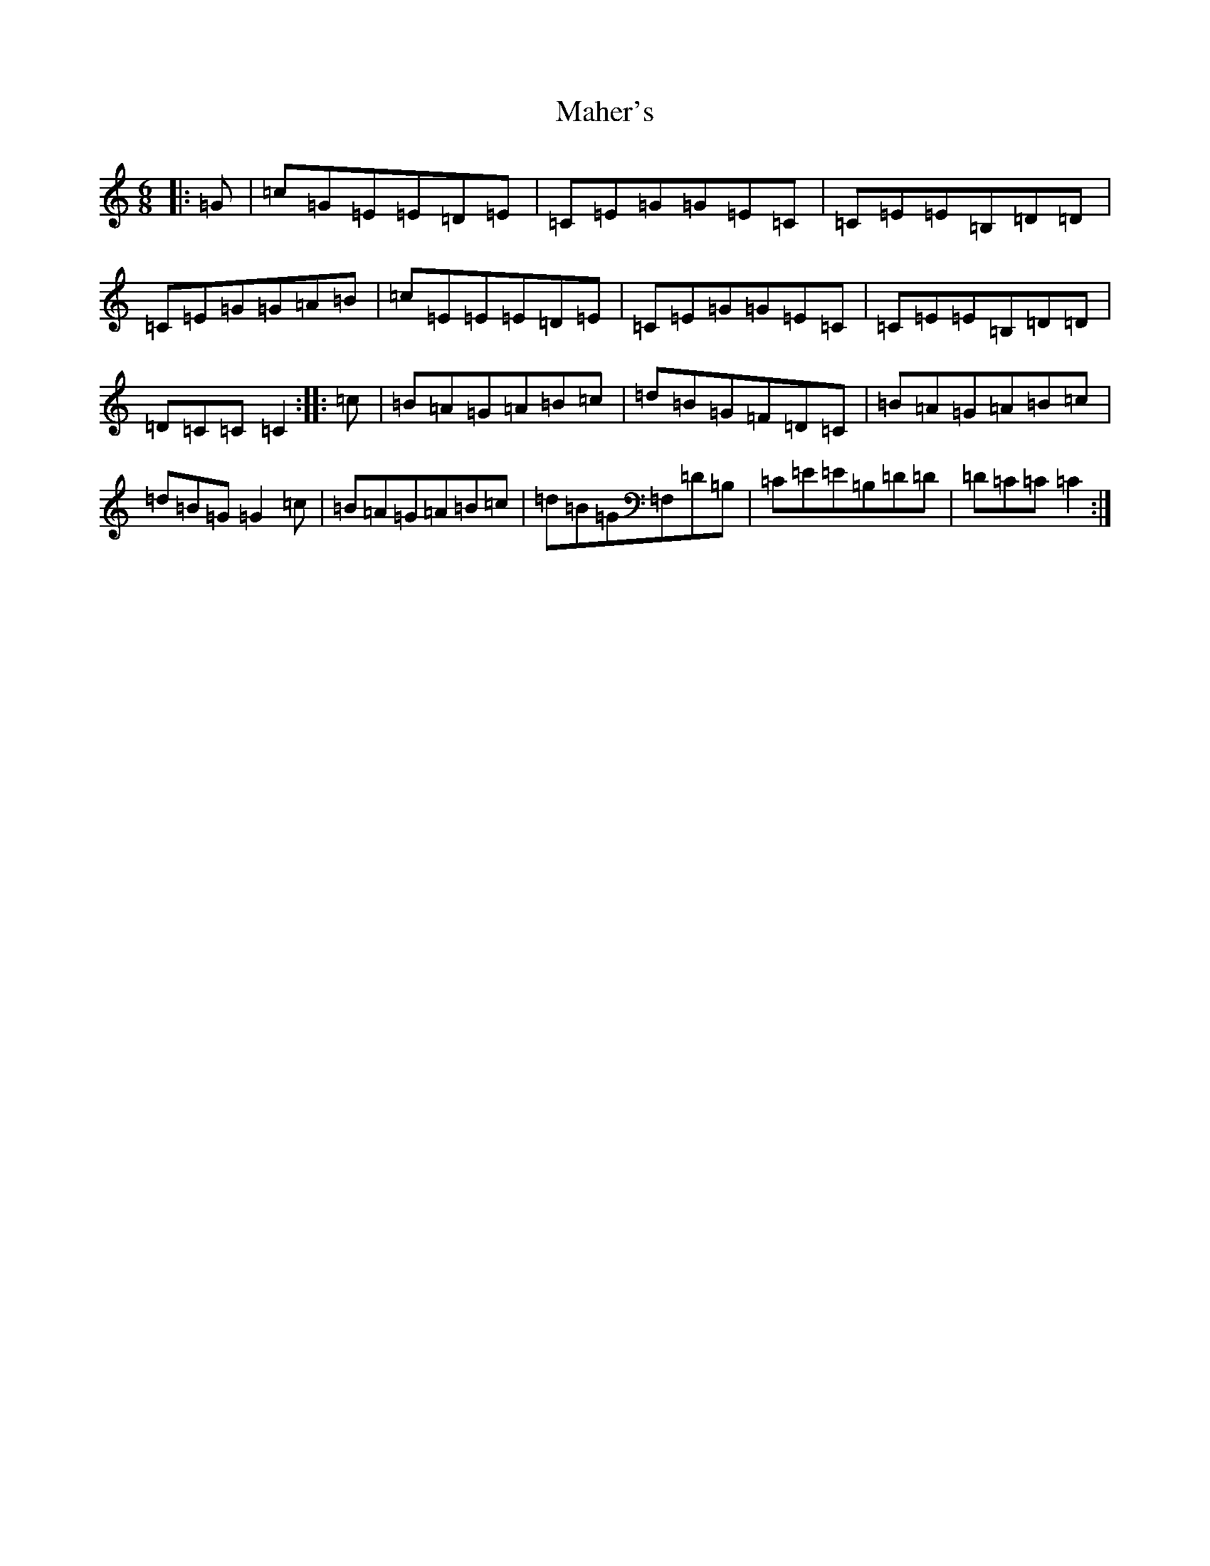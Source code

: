X: 13144
T: Maher's
S: https://thesession.org/tunes/12066#setting12066
R: jig
M:6/8
L:1/8
K: C Major
|:=G|=c=G=E=E=D=E|=C=E=G=G=E=C|=C=E=E=B,=D=D|=C=E=G=G=A=B|=c=E=E=E=D=E|=C=E=G=G=E=C|=C=E=E=B,=D=D|=D=C=C=C2:||:=c|=B=A=G=A=B=c|=d=B=G=F=D=C|=B=A=G=A=B=c|=d=B=G=G2=c|=B=A=G=A=B=c|=d=B=G=F,=D=B,|=C=E=E=B,=D=D|=D=C=C=C2:|